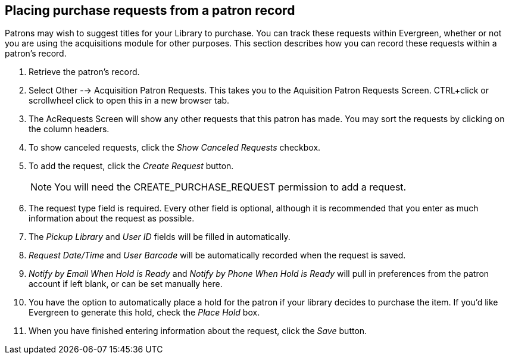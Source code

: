 Placing purchase requests from a patron record
----------------------------------------------

indexterm:[patrons, purchase requests]

Patrons may wish to suggest titles for your Library to purchase.  You can track these requests within Evergreen,
whether or not you are using the acquisitions module for other purposes.  This section describes how you can record
these requests within a patron's record.

. Retrieve the patron's record.

. Select Other --> Acquisition Patron Requests. This takes you to the Aquisition Patron Requests Screen.  CTRL+click or scrollwheel click to open this in a new browser tab.

. The AcRequests Screen will show any other requests that this patron has made.  You may sort the requests by clicking on the column headers.

. To show canceled requests, click the _Show Canceled Requests_ checkbox.

. To add the request, click the _Create Request_ button.
+
NOTE: You will need the CREATE_PURCHASE_REQUEST permission to add a request.
+
. The request type field is required.  Every other field is optional, although it is recommended that you enter as much information about the
request as possible.

. The _Pickup Library_ and _User ID_ fields will be filled in automatically. 

. _Request Date/Time_ and _User Barcode_ will be automatically recorded when the request is saved.

. _Notify by Email When Hold is Ready_ and _Notify by Phone When Hold is Ready_ will pull in preferences from the patron account if left blank, or can be set manually here.

. You have the option to automatically place a hold for the patron if your library decides to purchase the item.  If you'd like Evergreen to
generate this hold, check the _Place Hold_ box.

. When you have finished entering information about the request, click the _Save_ button.

